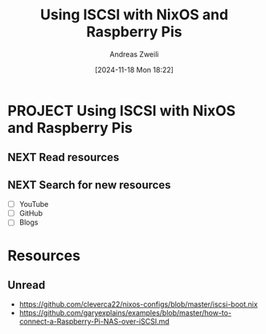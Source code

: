 #+title: Using ISCSI with NixOS and Raspberry Pis
#+date: [2024-11-18 Mon 18:22]
#+filetags: :iscsi:nixos:raspberrypi:
#+identifier: 20241118T182210
#+author: Andreas Zweili
#+category:

* PROJECT Using ISCSI with NixOS and Raspberry Pis
** NEXT Read resources
** NEXT Search for new resources

- [ ] YouTube
- [ ] GitHub
- [ ] Blogs

* Resources
** Unread

- https://github.com/cleverca22/nixos-configs/blob/master/iscsi-boot.nix
- https://github.com/garyexplains/examples/blob/master/how-to-connect-a-Raspberry-Pi-NAS-over-iSCSI.md
